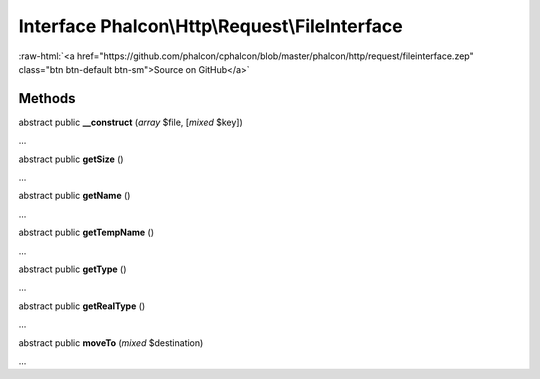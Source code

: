 Interface **Phalcon\\Http\\Request\\FileInterface**
===================================================

.. role:: raw-html(raw)
   :format: html

:raw-html:`<a href="https://github.com/phalcon/cphalcon/blob/master/phalcon/http/request/fileinterface.zep" class="btn btn-default btn-sm">Source on GitHub</a>`

Methods
-------

abstract public  **__construct** (*array* $file, [*mixed* $key])

...


abstract public  **getSize** ()

...


abstract public  **getName** ()

...


abstract public  **getTempName** ()

...


abstract public  **getType** ()

...


abstract public  **getRealType** ()

...


abstract public  **moveTo** (*mixed* $destination)

...



